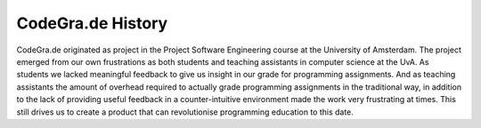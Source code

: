 CodeGra.de History
===========================

CodeGra.de originated as project in the Project Software Engineering course at
the University of Amsterdam. The project emerged from our own frustrations as
both students and teaching assistants in computer science at the UvA. As
students we lacked meaningful feedback to give us insight in our grade for
programming assignments. And as teaching assistants the amount of overhead
required to actually grade programming assignments in the traditional way, in
addition to the lack of providing useful feedback in a counter-intuitive
environment made the work very frustrating at times. This still drives us to
create a product that can revolutionise programming education to this date.
